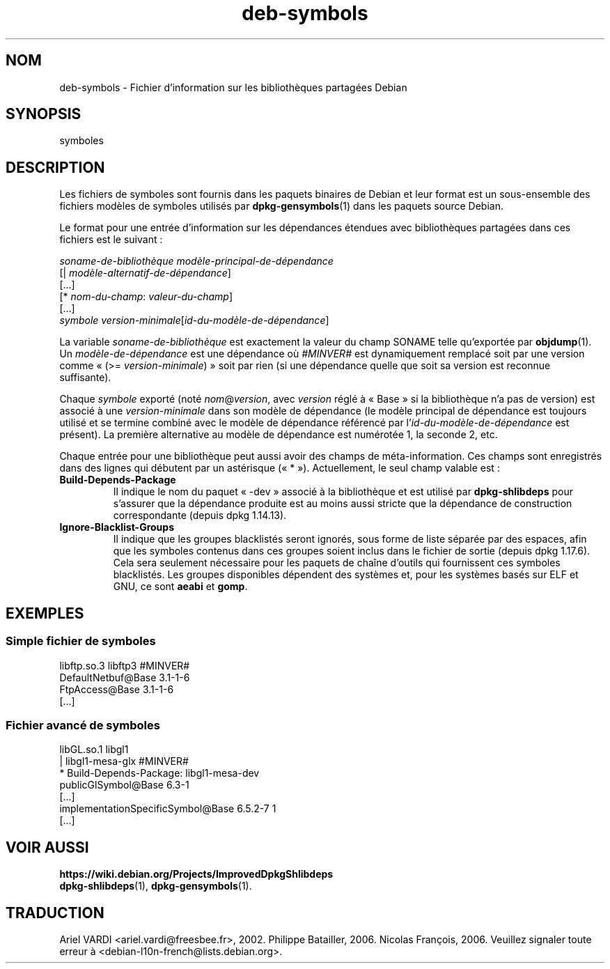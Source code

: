 .\" dpkg manual page - deb-symbols(5)
.\"
.\" Copyright © 2007-2012 Rapha\(:el Hertzog <hertzog@debian.org>
.\" Copyright © 2011, 2013-2015 Guillem Jover <guillem@debian.org>
.\"
.\" This is free software; you can redistribute it and/or modify
.\" it under the terms of the GNU General Public License as published by
.\" the Free Software Foundation; either version 2 of the License, or
.\" (at your option) any later version.
.\"
.\" This is distributed in the hope that it will be useful,
.\" but WITHOUT ANY WARRANTY; without even the implied warranty of
.\" MERCHANTABILITY or FITNESS FOR A PARTICULAR PURPOSE.  See the
.\" GNU General Public License for more details.
.\"
.\" You should have received a copy of the GNU General Public License
.\" along with this program.  If not, see <https://www.gnu.org/licenses/>.
.
.\"*******************************************************************
.\"
.\" This file was generated with po4a. Translate the source file.
.\"
.\"*******************************************************************
.TH deb\-symbols 5 2019-03-25 1.19.6 "suite dpkg"
.nh
.SH NOM
deb\-symbols \- Fichier d'information sur les biblioth\(`eques partag\('ees Debian
.
.SH SYNOPSIS
symboles
.
.SH DESCRIPTION
Les fichiers de symboles sont fournis dans les paquets binaires de Debian et
leur format est un sous\-ensemble des fichiers mod\(`eles de symboles utilis\('es
par \fBdpkg\-gensymbols\fP(1) dans les paquets source Debian.
.P
Le format pour une entr\('ee d'information sur les d\('ependances \('etendues avec
biblioth\(`eques partag\('ees dans ces fichiers est le suivant\ :
.PP
\fIsoname\-de\-biblioth\(`eque mod\(`ele\-principal\-de\-d\('ependance\fP
.br
[| \fImod\(`ele\-alternatif\-de\-d\('ependance\fP]
.br
[...]
.br
[* \fInom\-du\-champ\fP: \fIvaleur\-du\-champ\fP]
.br
[...]
 \fIsymbole\fP \fIversion\-minimale\fP[\fIid\-du\-mod\(`ele\-de\-d\('ependance\fP]
.P
La variable \fIsoname\-de\-biblioth\(`eque\fP est exactement la valeur du champ
SONAME telle qu'export\('ee par \fBobjdump\fP(1). Un \fImod\(`ele\-de\-d\('ependance\fP est
une d\('ependance o\(`u \fI#MINVER#\fP est dynamiquement remplac\('e soit par une
version comme \(Fo\ (>= \fIversion\-minimale\fP)\ \(Fc soit par rien (si une
d\('ependance quelle que soit sa version est reconnue suffisante).
.P
Chaque \fIsymbole\fP export\('e (not\('e \fInom\fP@\fIversion\fP, avec \fIversion\fP r\('egl\('e \(`a
\(Fo\ Base\ \(Fc si la biblioth\(`eque n'a pas de version) est associ\('e \(`a une
\fIversion\-minimale\fP dans son mod\(`ele de d\('ependance (le mod\(`ele principal de
d\('ependance est toujours utilis\('e et se termine combin\('e avec le mod\(`ele de
d\('ependance r\('ef\('erenc\('e par l'\fIid\-du\-mod\(`ele\-de\-d\('ependance\fP est pr\('esent). La
premi\(`ere alternative au mod\(`ele de d\('ependance est num\('erot\('ee\ 1, la
seconde\ 2,\ etc.
.P
Chaque entr\('ee pour une biblioth\(`eque peut aussi avoir des champs de
m\('eta\-information. Ces champs sont enregistr\('es dans des lignes qui d\('ebutent
par un ast\('erisque (\(Fo\ *\ \(Fc). Actuellement, le seul champ valable est\ :
.TP 
\fBBuild\-Depends\-Package\fP
Il indique le nom du paquet \(Fo\ \-dev\ \(Fc associ\('e \(`a la biblioth\(`eque et est
utilis\('e par \fBdpkg\-shlibdeps\fP pour s'assurer que la d\('ependance produite est
au moins aussi stricte que la d\('ependance de construction correspondante
(depuis dpkg\ 1.14.13).
.TP 
\fBIgnore\-Blacklist\-Groups\fP
Il indique que les groupes blacklist\('es seront ignor\('es, sous forme de liste
s\('epar\('ee par des espaces, afin que les symboles contenus dans ces groupes
soient inclus dans le fichier de sortie (depuis dpkg\ 1.17.6). Cela sera
seulement n\('ecessaire pour les paquets de cha\(^ine d'outils qui fournissent ces
symboles blacklist\('es. Les groupes disponibles d\('ependent des syst\(`emes et,
pour les syst\(`emes bas\('es sur ELF et GNU, ce sont \fBaeabi\fP et \fBgomp\fP.
.SH EXEMPLES
.SS "Simple fichier de symboles"
.PP
libftp.so.3 libftp3 #MINVER#
 DefaultNetbuf@Base 3.1\-1\-6
 FtpAccess@Base 3.1\-1\-6
 [...]
.SS "Fichier avanc\('e de symboles"
.PP
libGL.so.1 libgl1
.br
| libgl1\-mesa\-glx #MINVER#
.br
* Build\-Depends\-Package: libgl1\-mesa\-dev
 publicGlSymbol@Base 6.3\-1
 [...]
 implementationSpecificSymbol@Base 6.5.2\-7 1
 [...]
.SH "VOIR AUSSI"
\fBhttps://wiki.debian.org/Projects/ImprovedDpkgShlibdeps\fP
.br
\fBdpkg\-shlibdeps\fP(1), \fBdpkg\-gensymbols\fP(1).
.SH TRADUCTION
Ariel VARDI <ariel.vardi@freesbee.fr>, 2002.
Philippe Batailler, 2006.
Nicolas Fran\(,cois, 2006.
Veuillez signaler toute erreur \(`a <debian\-l10n\-french@lists.debian.org>.
